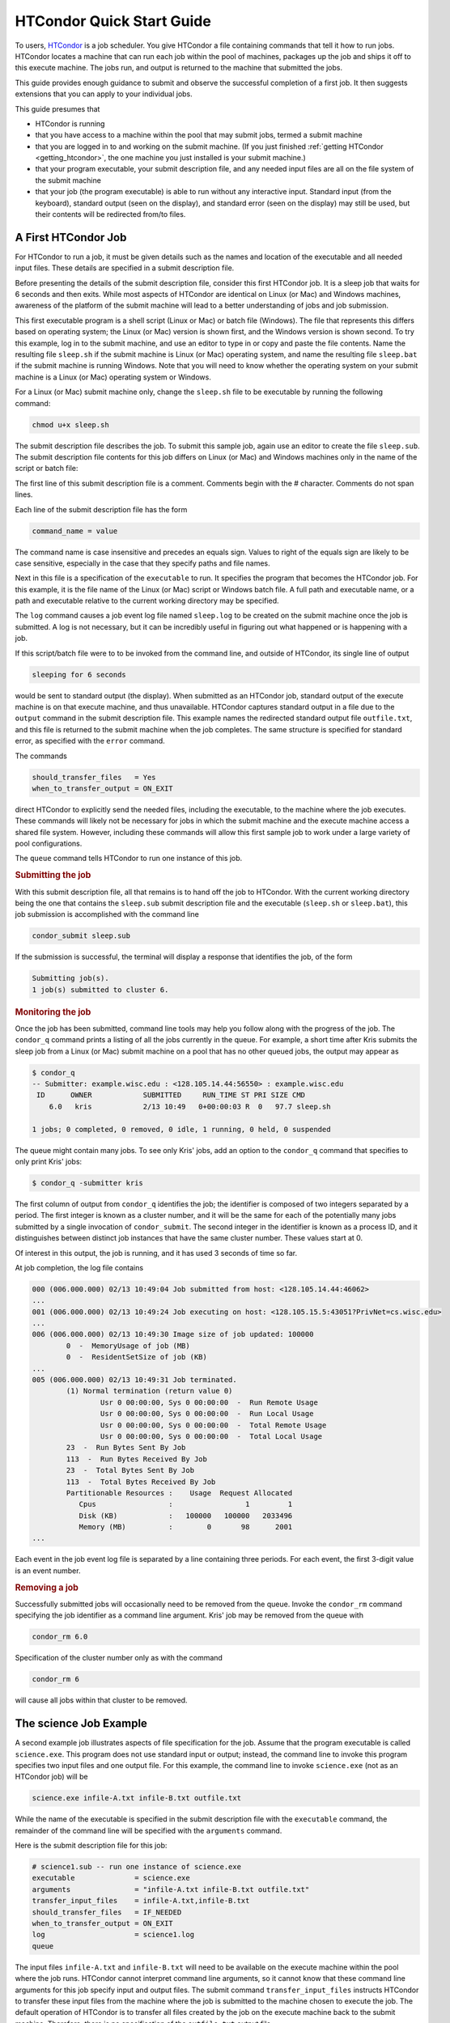 .. _quick_start_guide:

HTCondor Quick Start Guide
==========================

To users, `HTCondor <http://htcondor.org>`_ is a job scheduler.  You give
HTCondor a file containing commands that tell it how to run jobs.  HTCondor
locates a machine that can run each job within the pool of machines, packages
up the job and ships it off to this execute machine.  The jobs run, and output
is returned to the machine that submitted the jobs.

This guide provides enough guidance to submit and observe the successful
completion of a first job.  It then suggests extensions that you can apply
to your individual jobs.

This guide presumes that

* HTCondor is running
* that you have access to a machine within the pool that may submit jobs,
  termed a submit machine
* that you are logged in to and working on the submit machine.  (If you
  just finished :ref:`getting HTCondor <getting_htcondor>`, the one machine
  you just installed is your submit machine.)
* that your program executable, your submit description file, and any needed
  input files are all on the file system of the submit machine
* that your job (the program executable) is able to run without any
  interactive input.  Standard input (from the keyboard), standard output
  (seen on the display), and standard error (seen on the display) may still
  be used, but their contents will be redirected from/to files.

A First HTCondor Job
--------------------

For HTCondor to run a job, it must be given details such as the names
and location of the executable and all needed input files. These details
are specified in a submit description file.

.. rubric: The executable

Before presenting the details of the submit description file, consider this
first HTCondor job.  It is a sleep job that waits for 6 seconds and then
exits.  While most aspects of HTCondor are identical on Linux (or Mac) and
Windows machines, awareness of the platform of the submit machine will lead
to a better understanding of jobs and job submission.

This first executable program is a shell script (Linux or Mac) or batch file
(Windows).  The file that represents this differs based on operating
system; the Linux (or Mac) version is shown first, and
the Windows version is shown second.  To try this example,
log in to the submit machine, and use an editor to type in or copy and paste
the file contents.  Name the resulting file ``sleep.sh`` if the submit machine
is Linux (or Mac) operating system, and name the resulting file ``sleep.bat``
if the submit machine is running Windows.  Note that you will need to
know whether the operating system on your submit machine is a Linux (or Mac)
operating system or Windows.

.. code-block:: shell
    :caption: Linux (or Mac) executable, a shell script

    #!/bin/bash
    # file name: sleep.sh

    TIMETOWAIT="6"
    echo "sleeping for $TIMETOWAIT seconds"
    /bin/sleep $TIMETOWAIT

.. code-block:: bat
    :caption: Windows executable, a batch file

    :: file name: sleep.bat
    @echo off

    set TIMETOWAIT=6
    echo sleeping for %TIMETOWAIT% seconds
    choice /D Y /T %TIMETOWAIT% > NUL

For a Linux (or Mac) submit machine only, change the ``sleep.sh`` file to be
executable by running the following command:

.. code-block:: shell

    chmod u+x sleep.sh

.. rubric: The contents of the submit description file

The submit description file describes the job.  To submit this sample
job, again use an editor to create the file ``sleep.sub``.  The submit
description file contents for this job differs on Linux (or Mac) and Windows
machines only in the name of the script or batch file:

.. code-block:: condor-submit
    :caption: Linux (and Mac) submit description file

    # sleep.sub -- simple sleep job

    executable              = sleep.sh
    log                     = sleep.log
    output                  = outfile.txt
    error                   = errors.txt
    should_transfer_files   = Yes
    when_to_transfer_output = ON_EXIT
    queue

.. code-block:: condor-submit
    :caption: Windows submit description file

    # sleep.sub -- simple sleep job

    executable              = sleep.bat
    log                     = sleep.log
    output                  = outfile.txt
    error                   = errors.txt
    should_transfer_files   = Yes
    when_to_transfer_output = ON_EXIT
    queue

The first line of this submit description file is a comment.  Comments
begin with the # character.  Comments do not span lines.

Each line of the submit description file has the form

.. code-block:: condor-submit

    command_name = value

The command name is case insensitive and precedes an equals sign.  Values
to right of the equals sign are likely to be case sensitive, especially
in the case that they specify paths and file names.

Next in this file is a specification of the ``executable`` to run.  It
specifies the program that becomes the HTCondor job.  For this example, it
is the file name of the Linux (or Mac) script or Windows batch file. A  full
path and executable name, or a path and executable relative to the current
working directory may be specified.

The ``log`` command causes a job event log file named ``sleep.log`` to be
created on the submit machine once the job is submitted.  A log is not
necessary, but it can be incredibly useful in figuring out what happened or
is happening with a job.

If this script/batch file were to to be invoked from the command line, and
outside of HTCondor, its single line of output

.. code-block:: text

    sleeping for 6 seconds

would be sent to standard output (the display).  When submitted as an
HTCondor job, standard output of the execute machine is on that execute
machine, and thus unavailable.  HTCondor captures standard output in a file
due to the ``output`` command in the submit description file.  This example
names the redirected standard output file ``outfile.txt``, and this file is
returned to the submit machine when the job completes.  The same structure
is specified for standard error, as specified with the ``error`` command.

The commands

.. code-block:: condor-submit

    should_transfer_files   = Yes
    when_to_transfer_output = ON_EXIT

direct HTCondor to explicitly send the needed files, including the executable,
to the machine where the job executes.  These commands will likely not be
necessary for jobs in which the submit machine and the execute machine access
a shared file system.  However, including these commands will allow this first
sample job to work under a large variety of pool configurations.

The ``queue`` command tells HTCondor to run one instance of this job.

.. rubric:: Submitting the job

With this submit description file, all that remains is to hand off the job
to HTCondor.  With the current working directory being the one that contains
the ``sleep.sub`` submit description file and the executable (``sleep.sh`` or
``sleep.bat``), this job submission is accomplished with the command line

.. code-block:: shell

    condor_submit sleep.sub

If the submission is successful, the terminal will display a response that
identifies the job, of the form

.. code-block:: console

    Submitting job(s).
    1 job(s) submitted to cluster 6.

.. rubric:: Monitoring the job

Once the job has been submitted, command line tools may help you follow along
with the progress of the job.  The ``condor_q`` command prints a listing of
all the jobs currently in the queue.  For example, a short time after Kris
submits the sleep job from a Linux (or Mac) submit machine on a pool that has
no other queued jobs, the output may appear as

.. code-block:: console

    $ condor_q
    -- Submitter: example.wisc.edu : <128.105.14.44:56550> : example.wisc.edu
     ID      OWNER            SUBMITTED     RUN_TIME ST PRI SIZE CMD
        6.0   kris            2/13 10:49   0+00:00:03 R  0   97.7 sleep.sh

    1 jobs; 0 completed, 0 removed, 0 idle, 1 running, 0 held, 0 suspended

The queue might contain many jobs. To see only Kris' jobs, add an option to
the ``condor_q`` command that specifies to only print Kris' jobs:

.. code-block:: console

    $ condor_q -submitter kris

The first column of output from ``condor_q`` identifies the job; the
identifier is composed of two integers separated by a period.  The first
integer is known as a cluster number, and it will be the same for each of
the potentially many jobs submitted by a single invocation of
``condor_submit``.  The second integer in the identifier is known as a
process ID, and it distinguishes between distinct job instances that have
the same cluster number.  These values start at 0.

Of interest in this output, the job is running, and it has used 3 seconds
of time so far.

At job completion, the log file contains

.. code-block:: text

    000 (006.000.000) 02/13 10:49:04 Job submitted from host: <128.105.14.44:46062>
    ...
    001 (006.000.000) 02/13 10:49:24 Job executing on host: <128.105.15.5:43051?PrivNet=cs.wisc.edu>
    ...
    006 (006.000.000) 02/13 10:49:30 Image size of job updated: 100000
            0  -  MemoryUsage of job (MB)
            0  -  ResidentSetSize of job (KB)
    ...
    005 (006.000.000) 02/13 10:49:31 Job terminated.
            (1) Normal termination (return value 0)
                    Usr 0 00:00:00, Sys 0 00:00:00  -  Run Remote Usage
                    Usr 0 00:00:00, Sys 0 00:00:00  -  Run Local Usage
                    Usr 0 00:00:00, Sys 0 00:00:00  -  Total Remote Usage
                    Usr 0 00:00:00, Sys 0 00:00:00  -  Total Local Usage
            23  -  Run Bytes Sent By Job
            113  -  Run Bytes Received By Job
            23  -  Total Bytes Sent By Job
            113  -  Total Bytes Received By Job
            Partitionable Resources :    Usage  Request Allocated
               Cpus                 :                 1         1
               Disk (KB)            :   100000   100000   2033496
               Memory (MB)          :        0       98      2001
    ...

Each event in the job event log file is separated by a line containing three
periods.  For each event, the first 3-digit value is an event number.

.. rubric:: Removing a job

Successfully submitted jobs will occasionally need to be removed from the
queue.  Invoke the ``condor_rm`` command specifying the job identifier as
a command line argument.  Kris' job may be removed from the queue with

.. code-block:: shell

    condor_rm 6.0

Specification of the cluster number only as with the command

.. code-block:: shell

    condor_rm 6

will cause all jobs within that cluster to be removed.

The science Job Example
-----------------------

A second example job illustrates aspects of file specification for the
job.  Assume that the program executable is called ``science.exe``.  This
program does not use standard input or output; instead, the command line
to invoke this program specifies two input files and one output file.  For
this example, the command line to invoke ``science.exe`` (not as an HTCondor
job) will be

.. code-block:: shell

    science.exe infile-A.txt infile-B.txt outfile.txt

While the name of the executable is specified in the submit description file
with the ``executable`` command, the remainder of the command line will be
specified with the ``arguments`` command.

Here is the submit description file for this job:

.. code-block:: condor-submit

    # science1.sub -- run one instance of science.exe
    executable              = science.exe
    arguments               = "infile-A.txt infile-B.txt outfile.txt"
    transfer_input_files    = infile-A.txt,infile-B.txt
    should_transfer_files   = IF_NEEDED
    when_to_transfer_output = ON_EXIT
    log                     = science1.log
    queue

The input files ``infile-A.txt`` and ``infile-B.txt`` will need to be
available on the execute machine within the pool where the job
runs.  HTCondor cannot interpret command line arguments, so it cannot know
that these command line arguments for this job specify input and output
files.  The submit command ``transfer_input_files`` instructs HTCondor to
transfer these input files from the machine where the job is submitted to the
machine chosen to execute the job.  The default operation of HTCondor is to
transfer all files created by the job on the execute machine back to the
submit machine.  Therefore, there is no specification of the ``outfile.txt``
output file.

This example submit description file modifies the commands that direct
the transfer of files from submit machine to execute machine and back again.

.. code-block:: condor-submit

    should_transfer_files   = IF_NEEDED
    when_to_transfer_output = ON_EXIT

These values are the HTCondor defaults, so are not needed in this
example.  They are included to direct attention to the capabilities
of HTCondor.  The ``should_transfer_files`` command specifies whether
HTCondor should assume the existence of a file system shared by the
submit machine and the execute machine.  Where there is a shared file
system, a correctly configured pool of machines will not need to transfer
the files from one machine to the other, as both can access the shared file
system.  Where there is not a shared file system, HTCondor must transfer
the files from one machine to the other.  The specification ``IF_NEEDED``
asks HTCondor to use a shared file system when one is detected, but to
transfer the files when no shared file system is detected.  When files are
to be transferred, HTCondor automatically sends the executable as well as a
file representing standard input; this file would be specified by the
``input`` submit command, and it is not relevant to this example.  Other
files are specified in a comma separated list with ``transfer_input_files``,
as they are in this example.

When the job completes, all files created by the executable as it ran are
transferred back to the submit machine.

Expanding the science Job and the Organization of Files
-------------------------------------------------------

A further example promotes understanding of how HTCondor makes the
submission of lots of jobs easy.  Assume that the ``science.exe`` job
is to be run 40 times.  If the input and output files were exactly the
same for each run, then only the last line of the given submit description
file changes: from

.. code-block:: condor-submit

    queue

to

.. code-block:: condor-submit

    queue 40

It is likely that this does not produce the desired outcome, as the output
file created, ``outfile.txt``, has the same name for each queued instance
of the job, and thus this file of results for each run conflicts.  Chances
are that the input files also must be distinct for each of the 40 separate
instances of the job.  HTCondor offers the use of a macro that can uniquely
name each run's input and output file names.  The ``$(Process)`` macro causes
substitution by the process ID from the job identifier.  The submit
description file for this proposed solution uniquely names the files:

.. code-block:: condor-submit

    # science2.sub -- run 40 instances of science.exe
    executable              = science.exe
    arguments               = "infile-$(Process)A.txt infile-$(Process)B.txt outfile$(Process).txt"
    transfer_input_files    = infile-$(Process)A.txt,infile-$(Process)B.txt
    should_transfer_files   = IF_NEEDED
    when_to_transfer_output = ON_EXIT
    log                     = science2.log
    queue 40

The 40 instances of this job will have process ID values that run from 0 to
39.  The two input files for process ID 0 are ``infile-0A.txt`` and
``infile-0B.txt``, the ones for process ID 1 will be ``infile-1A.txt`` and
``infile-1B.txt``, and so on, all the way to process ID 39, which will be
files ``infile-39A.txt`` and ``infile-39B.txt``.  Using this macro for
the output file naming of each of the 40 jobs creates ``outfile0.txt`` for
process ID 0; ``outfile1.txt`` for process ID 1; and so on, to
``outfile39.txt`` for process ID 39.

This example does not scale well as the number of jobs increases,
because the number of files in the same directory becomes unwieldy.  Assume
now that there will be 100 instances of the ``science.exe`` job, and each
instance has distinct input files, and produces a distinct output file.  A
recommended organization introduces a unique directory for each job
instance.  The following submit description file facilitates this organization
by specifying the directory with the ``initialdir`` command.  The directories
for this example are named ``run0``, ``run1``, etc. all the way to ``run99``
for the 100 instances of the following example submit file:

.. code-block:: condor-submit

    # science3.sub -- run 100 instances of science.exe, with
    #  unique directories named by the $(Process) macro
    executable              = science.exe
    arguments               = "infile-A.txt infile-B.txt outfile.txt"
    should_transfer_files   = IF_NEEDED
    when_to_transfer_output = ON_EXIT
    initialdir              = run$(Process)
    transfer_input_files    = infile-A.txt,infile-B.txt
    log                     = science3.log
    queue 100

The input and output files for each job instance can again be the initial
simple names that do not incorporate the ``$(Process)`` macro. These files are
distinct for each run due to their placement within a uniquely named
directory.  This organization also works well for executables that do not
facilitate command line naming of input or output files.

Here is a listing of the files and directories on the submit machine within
this suggested directory structure.  The files created due to submitting and
running the jobs are shown preceded by an asterisk (*).  Only a subset of the
100 directories are shown.  Directories are identified using the Linux (and
Mac) convention of appending the directory name with a slash character (/).

.. code-block:: text

    science.exe
    science3.sub
    run0/
        infile-A.txt
        infile-B.txt
        * outfile.txt
        * science3.log
    run1/
        infile-A.txt
        infile-B.txt
        * outfile.txt
        * science3.log
    run2/
        infile-A.txt
        infile-B.txt
        * outfile.txt
        * science3.log
